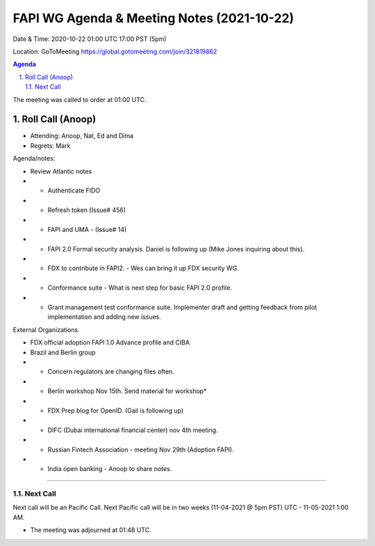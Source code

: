 ===========================================
FAPI WG Agenda & Meeting Notes (2021-10-22) 
===========================================
Date & Time: 2020-10-22 01:00 UTC 17:00 PST (5pm)

Location: GoToMeeting https://global.gotomeeting.com/join/321819862


.. sectnum:: 
   :suffix: .

.. contents:: Agenda

The meeting was called to order at 01:00 UTC. 

Roll Call (Anoop)
=====================

* Attending:   Anoop, Nat, Ed and Dima
* Regrets:  Mark

Agenda/notes:

* Review Atlantic notes 
* * Authenticate FIDO
* * Refresh token (Issue# 456)
* * FAPI and UMA - (Issue# 14) 
* * FAPI 2.0 Formal security analysis. Daniel is following up  (Mike Jones inquiring about this).
* * FDX to contribute in FAPI2. - Wes can bring it up FDX security WG.
* * Conformance suite - What is next step for basic FAPI 2.0 profile. 
* * Grant management test conformance suite. Implementer draft and getting feedback from pilot implementation and adding new issues.


External Organizations 

* FDX official adoption FAPI 1.0 Advance profile and CIBA 
* Brazil and Berlin group
* * Concern regulators are changing files often. 
* * Berlin workshop Nov 15th. Send material for workshop* 
* * FDX Prep blog for OpenID. (Gail is following up)
* * DIFC (Dubai international financial center) nov 4th meeting. 
* * Russian Fintech Association - meeting Nov 29th (Adoption FAPI).
* * India open banking - Anoop to share notes.

==============================
  
Next Call
-----------------------
Next call will be an Pacific Call. 
Next Pacific call will be in two weeks (11-04-2021 @ 5pm PST) UTC - 11-05-2021 1:00 AM.  

* The meeting was adjourned at 01:48 UTC.